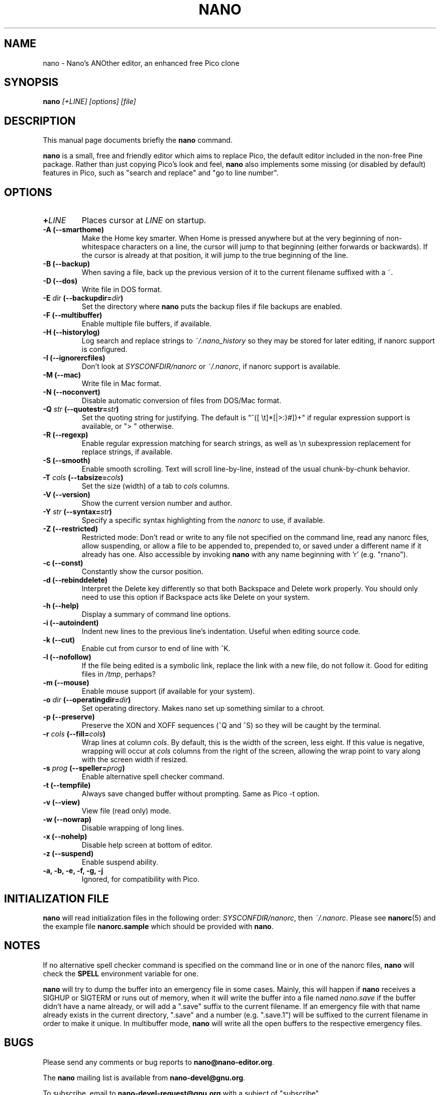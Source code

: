 .\" Hey, EMACS: -*- nroff -*-
.\" nano.1 is copyright (C) 1999, 2000, 2001, 2002, 2003 by
.\" Chris Allegretta <chrisa@asty.org>
.\"
.\" This is free documentation, see the latest version of the GNU General
.\" Public License for copying conditions.  There is NO warranty.
.\"
.\" $Id$
.TH NANO 1 "version 1.3.4" "August 17, 2004"
.\" Please adjust this date whenever revising the manpage.
.\"

.SH NAME
nano \- Nano's ANOther editor, an enhanced free Pico clone

.SH SYNOPSIS
.B nano
.I [\+LINE]\ [options]\ [file]
.br

.SH DESCRIPTION
This manual page documents briefly the \fBnano\fP command.
.PP
.\" TeX users may be more comfortable with the \fB<whatever>\fP and
.\" \fI<whatever>\fP escape sequences to invoke bold face and italics,
.\" respectively.
\fBnano\fP is a small, free and friendly editor which aims to replace
Pico, the default editor included in the non-free Pine package.  Rather
than just copying Pico's look and feel, \fBnano\fP also implements some
missing (or disabled by default) features in Pico, such as "search and
replace" and "go to line number".

.SH OPTIONS
.TP
.B \+\fILINE\fP
Places cursor at \fILINE\fP on startup.
.TP
.B \-A (\-\-smarthome)
Make the Home key smarter.  When Home is pressed anywhere but at the
very beginning of non-whitespace characters on a line, the cursor will
jump to that beginning (either forwards or backwards).  If the cursor is
already at that position, it will jump to the true beginning of the
line.
.TP
.B \-B (\-\-backup)
When saving a file, back up the previous version of it to the current
filename suffixed with a ~.
.TP
.B \-D (\-\-dos)
Write file in DOS format.
.TP
.B \-E \fIdir\fP (\-\-backupdir=\fIdir\fP)
Set the directory where \fBnano\fP puts the backup files if file backups
are enabled.
.TP
.B \-F (\-\-multibuffer)
Enable multiple file buffers, if available.
.TP
.B \-H (\-\-historylog)
Log search and replace strings to
.I ~/.nano_history
so they may be stored for later editing, if nanorc support is
configured.
.TP
.B \-I (\-\-ignorercfiles)
Don't look at
.I SYSCONFDIR/nanorc
or
.IR ~/.nanorc ,
if nanorc support is available.
.TP
.B \-M (\-\-mac)
Write file in Mac format.
.TP
.B \-N (\-\-noconvert)
Disable automatic conversion of files from DOS/Mac format.
.TP
.B \-Q \fIstr\fP (\-\-quotestr=\fIstr\fP)
Set the quoting string for justifying.  The default is
"^([\ \\t]*[|>:}#])+" if regular expression support is available, or
">\ " otherwise.
.TP
.B \-R (\-\-regexp)
Enable regular expression matching for search strings, as well as
\\n subexpression replacement for replace strings, if available.
.TP
.B \-S (\-\-smooth)
Enable smooth scrolling.  Text will scroll line-by-line, instead of the
usual chunk-by-chunk behavior.
.TP
.B \-T \fIcols\fP (\-\-tabsize=\fIcols\fP)
Set the size (width) of a tab to \fIcols\fP columns.
.TP
.B \-V (\-\-version)
Show the current version number and author.
.TP
.B \-Y \fIstr\fP (\-\-syntax=\fIstr\fP)
Specify a specific syntax highlighting from the
.I nanorc
to use, if available.
.TP
.B \-Z (\-\-restricted)
Restricted mode: Don't read or write to any file not specified on the
command line, read any nanorc files, allow suspending, or allow a file
to be appended to, prepended to, or saved under a different name if it
already has one.  Also accessible by invoking \fBnano\fP with any name
beginning with 'r' (e.g. "rnano").
.TP
.B \-c (\-\-const)
Constantly show the cursor position.
.TP
.B \-d (\-\-rebinddelete)
Interpret the Delete key differently so that both Backspace and Delete
work properly.  You should only need to use this option if Backspace
acts like Delete on your system.
.TP
.B \-h (\-\-help)
Display a summary of command line options.
.TP
.B \-i (\-\-autoindent)
Indent new lines to the previous line's indentation.  Useful when
editing source code.
.TP
.B \-k (\-\-cut)
Enable cut from cursor to end of line with ^K.
.TP
.B \-l (\-\-nofollow)
If the file being edited is a symbolic link, replace the link with
a new file, do not follow it.  Good for editing files in
.IR /tmp ,
perhaps?
.TP
.B \-m (\-\-mouse)
Enable mouse support (if available for your system).
.TP
.B \-o \fIdir\fP (\-\-operatingdir=\fIdir\fP)
Set operating directory.  Makes nano set up something similar to a
chroot.
.TP
.B \-p (\-\-preserve)
Preserve the XON and XOFF sequences (^Q and ^S) so they will be caught
by the terminal.
.TP
.B \-r \fIcols\fP (\-\-fill=\fIcols\fP)
Wrap lines at column \fIcols\fP.  By default, this is the width of the
screen, less eight.  If this value is negative, wrapping will occur at
\fIcols\fP columns from the right of the screen, allowing the wrap point
to vary along with the screen width if resized.
.TP
.B \-s \fIprog\fP (\-\-speller=\fIprog\fP)
Enable alternative spell checker command.
.TP
.B \-t (\-\-tempfile)
Always save changed buffer without prompting.  Same as Pico -t option.
.TP
.B \-v (\-\-view)
View file (read only) mode.
.TP
.B \-w (\-\-nowrap)
Disable wrapping of long lines.
.TP
.B \-x (\-\-nohelp)
Disable help screen at bottom of editor.
.TP
.B \-z (\-\-suspend)
Enable suspend ability.
.TP
.B \-a, \-b, \-e, \-f, \-g, \-j
Ignored, for compatibility with Pico.

.SH INITIALIZATION FILE
\fBnano\fP will read initialization files in the following order:
.IR SYSCONFDIR/nanorc ,
then
.IR ~/.nanorc .
Please see
.BR nanorc (5)
and the example file \fBnanorc.sample\fP which should be provided with
\fBnano\fP.

.SH NOTES
If no alternative spell checker command is specified on the command
line or in one of the nanorc files, \fBnano\fP will check the
\fBSPELL\fP environment variable for one.

\fBnano\fP will try to dump the buffer into an emergency file in some
cases.  Mainly, this will happen if \fBnano\fP receives a SIGHUP or
SIGTERM or runs out of memory, when it will write the buffer into a file
named
.I nano.save
if the buffer didn't have a name already, or will add a ".save" suffix
to the current filename.  If an emergency file with that name already
exists in the current directory, ".save" and a number (e.g. ".save.1")
will be suffixed to the current filename in order to make it unique.  In
multibuffer mode, \fBnano\fP will write all the open buffers to the
respective emergency files.

.SH BUGS
Please send any comments or bug reports to
.BR nano@nano-editor.org .

The \fBnano\fP mailing list is available from
.BR nano-devel@gnu.org .

To subscribe, email to
.B nano-devel-request@gnu.org
with a subject of "subscribe".

.SH HOMEPAGE
http://www.nano-editor.org/

.SH SEE ALSO
.PD 0
.TP
\fBnanorc\fP(5)
.PP
\fI/usr/share/doc/nano/\fP (or equivalent on your system)

.SH AUTHOR
Chris Allegretta <chrisa@asty.org>, et al (see
.I AUTHORS
and
.I THANKS
for details). This manual page was originally written by Jordi Mallach
<jordi@sindominio.net>, for the Debian GNU system (but may be used by
others).
